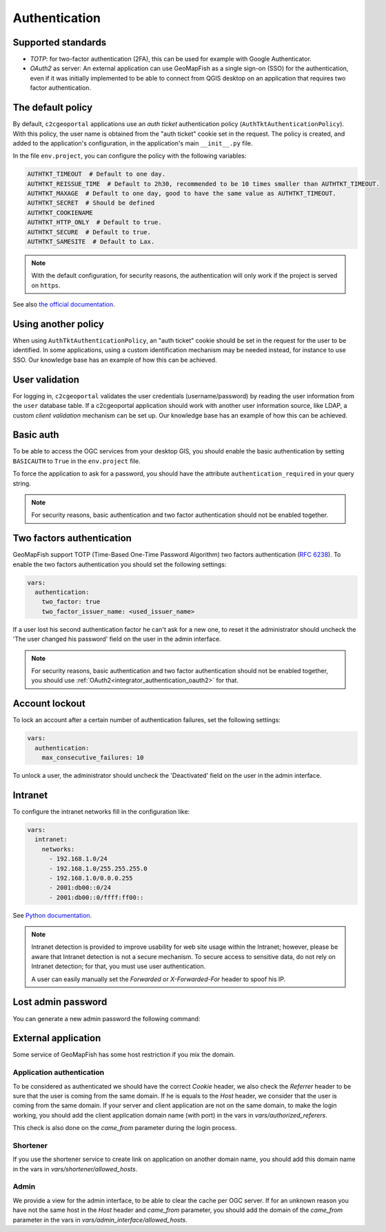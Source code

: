 Authentication
--------------

~~~~~~~~~~~~~~~~~~~
Supported standards
~~~~~~~~~~~~~~~~~~~

- `TOTP`: for two-factor authentication (2FA), this can be used for example with Google Authenticator.
- `OAuth2` as server: An external application can use GeoMapFish as a single sign-on (SSO) for the
  authentication, even if it was initially implemented to be able to connect from QGIS desktop on an
  application that requires two factor authentication.

~~~~~~~~~~~~~~~~~~
The default policy
~~~~~~~~~~~~~~~~~~

By default, ``c2cgeoportal`` applications use an *auth ticket* authentication
policy (``AuthTktAuthenticationPolicy``). With this policy, the user name is
obtained from the "auth ticket" cookie set in the request.
The policy is created, and added to the application's configuration, in the
application's main ``__init__.py`` file.

In the file ``env.project``, you can configure the policy with the following variables:

.. code::

   AUTHTKT_TIMEOUT  # Default to one day.
   AUTHTKT_REISSUE_TIME  # Default to 2h30, recommended to be 10 times smaller than AUTHTKT_TIMEOUT.
   AUTHTKT_MAXAGE  # Default to one day, good to have the same value as AUTHTKT_TIMEOUT.
   AUTHTKT_SECRET  # Should be defined
   AUTHTKT_COOKIENAME
   AUTHTKT_HTTP_ONLY  # Default to true.
   AUTHTKT_SECURE  # Default to true.
   AUTHTKT_SAMESITE  # Default to Lax.

.. note::

   With the default configuration, for security reasons, the authentication will only work if the project is
   served on ``https``.

See also `the official documentation <https://docs.pylonsproject.org/projects/pyramid/en/latest/api/authentication.html#pyramid.authentication.AuthTktAuthenticationPolicy>`_.


~~~~~~~~~~~~~~~~~~~~
Using another policy
~~~~~~~~~~~~~~~~~~~~

When using ``AuthTktAuthenticationPolicy``, an "auth ticket" cookie should be
set in the request for the user to be identified. In some applications, using
a custom identification mechanism may be needed instead, for instance to use SSO.
Our knowledge base has an example of how this can be achieved.

~~~~~~~~~~~~~~~
User validation
~~~~~~~~~~~~~~~

For logging in, ``c2cgeoportal`` validates the user credentials
(username/password) by reading the user information from the ``user`` database
table. If a c2cgeoportal application should work with another user information
source, like LDAP, a custom *client validation* mechanism can be set up.
Our knowledge base has an example of how this can be achieved.

~~~~~~~~~~
Basic auth
~~~~~~~~~~

To be able to access the OGC services from your desktop GIS, you should enable the basic authentication
by setting ``BASICAUTH`` to ``True`` in the ``env.project`` file.

To force the application to ask for a password, you should have the attribute ``authentication_required``
in your query string.

.. note::

   For security reasons, basic authentication and two factor authentication should not be enabled together.

~~~~~~~~~~~~~~~~~~~~~~~~~~
Two factors authentication
~~~~~~~~~~~~~~~~~~~~~~~~~~

GeoMapFish support TOTP (Time-Based One-Time Password Algorithm) two factors authentication
(`RFC 6238 <https://tools.ietf.org/html/rfc6238>`_).
To enable the two factors authentication you should set the following settings:

.. code:: yaml

   vars:
     authentication:
       two_factor: true
       two_factor_issuer_name: <used_issuer_name>

If a user lost his second authentication factor he can't ask for a new one, to reset it the administrator
should uncheck the 'The user changed his password' field on the user in the admin interface.

.. note::

   For security reasons, basic authentication and two factor authentication should not be enabled together,
   you should use :ref:`OAuth2<integrator_authentication_oauth2>` for that.

~~~~~~~~~~~~~~~
Account lockout
~~~~~~~~~~~~~~~

To lock an account after a certain number of authentication failures, set the following settings:

.. code:: yaml

   vars:
     authentication:
       max_consecutive_failures: 10

To unlock a user, the administrator should uncheck the 'Deactivated' field on the user in the
admin interface.

~~~~~~~~
Intranet
~~~~~~~~

To configure the intranet networks fill in the configuration like:

.. code:: yaml

   vars:
     intranet:
       networks:
         - 192.168.1.0/24
         - 192.168.1.0/255.255.255.0
         - 192.168.1.0/0.0.0.255
         - 2001:db00::0/24
         - 2001:db00::0/ffff:ff00::

See `Python documentation <https://docs.python.org/3.4/library/ipaddress.html#ipaddress.IPv4Network>`_.

.. note::

   Intranet detection is provided to improve usability for web site usage within the Intranet;
   however, please be aware that Intranet detection is not a secure mechanism. To secure access to sensitive
   data, do not rely on Intranet detection; for that, you must use user authentication.

   A user can easily manually set the `Forwarded` or `X-Forwarded-For` header to spoof his IP.

~~~~~~~~~~~~~~~~~~~
Lost admin password
~~~~~~~~~~~~~~~~~~~

You can generate a new admin password the following command:

.. argparse::
   :ref: c2cgeoportal_geoportal.scripts.manage_users.get_argparser
   :prog: docker-compose exec geoportal manage-users

~~~~~~~~~~~~~~~~~~~~
External application
~~~~~~~~~~~~~~~~~~~~

Some service of GeoMapFish has some host restriction if you mix the domain.

Application authentication
~~~~~~~~~~~~~~~~~~~~~~~~~~

To be considered as authenticated we should have the correct `Cookie` header,
we also check the `Referrer` header to be sure that the user is coming from the same domain.
If he is equals to the `Host` header, we consider that the user is coming from the same domain.
If your server and client application are not on the same domain, to make the login working,
you should add the client application domain name (with port) in the vars in `vars/authorized_referers`.

This check is also done on the `came_from` parameter during the login process.

Shortener
~~~~~~~~~

If you use the shortener service to create link on application on another domain name, you should add
this domain name in the vars in `vars/shortener/allowed_hosts`.

Admin
~~~~~

We provide a view for the admin interface, to be able to clear the cache per OGC server.
If for an unknown reason you have not the same host in the `Host` header and `came_from` parameter, you should
add the domain of the `came_from` parameter in the vars in `vars/admin_interface/allowed_hosts`.
